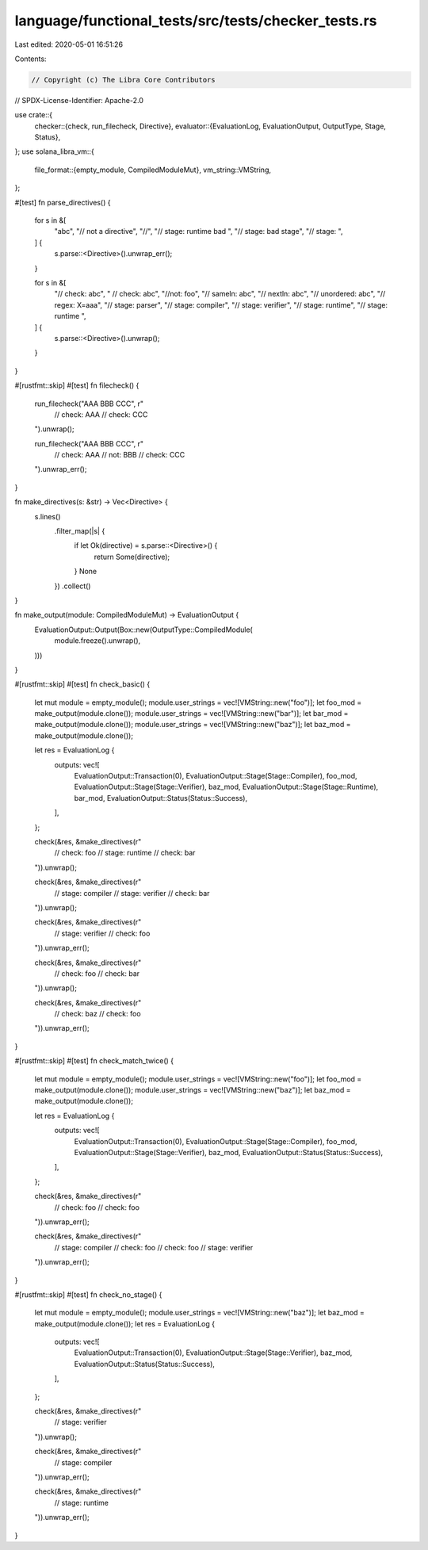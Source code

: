 language/functional_tests/src/tests/checker_tests.rs
====================================================

Last edited: 2020-05-01 16:51:26

Contents:

.. code-block:: rs

    // Copyright (c) The Libra Core Contributors
// SPDX-License-Identifier: Apache-2.0

use crate::{
    checker::{check, run_filecheck, Directive},
    evaluator::{EvaluationLog, EvaluationOutput, OutputType, Stage, Status},
};
use solana_libra_vm::{
    file_format::{empty_module, CompiledModuleMut},
    vm_string::VMString,
};

#[test]
fn parse_directives() {
    for s in &[
        "abc",
        "// not a directive",
        "//",
        "// stage:   runtime  bad  ",
        "// stage: bad stage",
        "// stage: ",
    ] {
        s.parse::<Directive>().unwrap_err();
    }

    for s in &[
        "// check: abc",
        "  // check: abc",
        "//not: foo",
        "// sameln: abc",
        "// nextln: abc",
        "// unordered: abc",
        "// regex: X=aaa",
        "// stage: parser",
        "// stage: compiler",
        "// stage: verifier",
        "// stage: runtime",
        "// stage:   runtime  ",
    ] {
        s.parse::<Directive>().unwrap();
    }
}

#[rustfmt::skip]
#[test]
fn filecheck() {
    run_filecheck("AAA BBB CCC", r"
        // check: AAA
        // check: CCC
    ").unwrap();

    run_filecheck("AAA BBB CCC", r"
        // check: AAA
        // not: BBB
        // check: CCC
    ").unwrap_err();
}

fn make_directives(s: &str) -> Vec<Directive> {
    s.lines()
        .filter_map(|s| {
            if let Ok(directive) = s.parse::<Directive>() {
                return Some(directive);
            }
            None
        })
        .collect()
}

fn make_output(module: CompiledModuleMut) -> EvaluationOutput {
    EvaluationOutput::Output(Box::new(OutputType::CompiledModule(
        module.freeze().unwrap(),
    )))
}

#[rustfmt::skip]
#[test]
fn check_basic() {
    let mut module = empty_module();
    module.user_strings = vec![VMString::new("foo")];
    let foo_mod = make_output(module.clone());
    module.user_strings = vec![VMString::new("bar")];
    let bar_mod = make_output(module.clone());
    module.user_strings = vec![VMString::new("baz")];
    let baz_mod = make_output(module.clone());

    let res = EvaluationLog {
        outputs: vec![
            EvaluationOutput::Transaction(0),
            EvaluationOutput::Stage(Stage::Compiler),
            foo_mod,
            EvaluationOutput::Stage(Stage::Verifier),
            baz_mod,
            EvaluationOutput::Stage(Stage::Runtime),
            bar_mod,
            EvaluationOutput::Status(Status::Success),
        ],
    };

    check(&res, &make_directives(r"
        // check: foo
        // stage: runtime
        // check: bar
    ")).unwrap();

    check(&res, &make_directives(r"
        // stage: compiler
        // stage: verifier
        // check: bar
    ")).unwrap();

    check(&res, &make_directives(r"
        // stage: verifier
        // check: foo
    ")).unwrap_err();

    check(&res, &make_directives(r"
        // check: foo
        // check: bar
    ")).unwrap();

    check(&res, &make_directives(r"
        // check: baz
        // check: foo
    ")).unwrap_err();
}

#[rustfmt::skip]
#[test]
fn check_match_twice() {
    let mut module = empty_module();
    module.user_strings = vec![VMString::new("foo")];
    let foo_mod = make_output(module.clone());
    module.user_strings = vec![VMString::new("baz")];
    let baz_mod = make_output(module.clone());

    let res = EvaluationLog {
        outputs: vec![
            EvaluationOutput::Transaction(0),
            EvaluationOutput::Stage(Stage::Compiler),
            foo_mod,
            EvaluationOutput::Stage(Stage::Verifier),
            baz_mod,
            EvaluationOutput::Status(Status::Success),
        ],
    };

    check(&res, &make_directives(r"
        // check: foo
        // check: foo
    ")).unwrap_err();

    check(&res, &make_directives(r"
        // stage: compiler
        // check: foo
        // check: foo
        // stage: verifier
    ")).unwrap_err();
}

#[rustfmt::skip]
#[test]
fn check_no_stage() {
    let mut module = empty_module();
    module.user_strings = vec![VMString::new("baz")];
    let baz_mod = make_output(module.clone());
    let res = EvaluationLog {
        outputs: vec![
            EvaluationOutput::Transaction(0),
            EvaluationOutput::Stage(Stage::Verifier),
            baz_mod,
            EvaluationOutput::Status(Status::Success),
        ],
    };

    check(&res, &make_directives(r"
        // stage: verifier
    ")).unwrap();

    check(&res, &make_directives(r"
        // stage: compiler
    ")).unwrap_err();

    check(&res, &make_directives(r"
        // stage: runtime
    ")).unwrap_err();
}


